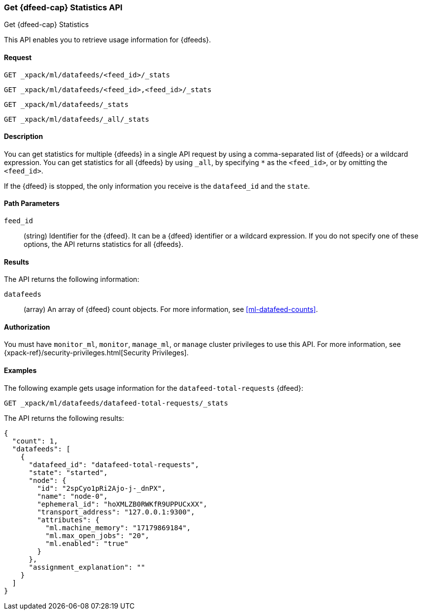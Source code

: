 [role="xpack"]
[[ml-get-datafeed-stats]]
=== Get {dfeed-cap} Statistics API
++++
<titleabbrev>Get {dfeed-cap} Statistics</titleabbrev>
++++

This API enables you to retrieve usage information for {dfeeds}.


==== Request


`GET _xpack/ml/datafeeds/<feed_id>/_stats` +

`GET _xpack/ml/datafeeds/<feed_id>,<feed_id>/_stats` +

`GET _xpack/ml/datafeeds/_stats`  +

`GET _xpack/ml/datafeeds/_all/_stats` +



==== Description

You can get statistics for multiple {dfeeds} in a single API request by using a
comma-separated list of {dfeeds} or a wildcard expression. You can get
statistics for all {dfeeds} by using `_all`, by specifying `*` as the
`<feed_id>`, or by omitting the `<feed_id>`.

If the {dfeed} is stopped, the only information you receive is the
`datafeed_id` and the `state`.


==== Path Parameters

`feed_id`::
  (string) Identifier for the {dfeed}. It can be a {dfeed} identifier or a
  wildcard expression. If you do not specify one of these options, the API
  returns statistics for all {dfeeds}.


==== Results

The API returns the following information:

`datafeeds`::
  (array) An array of {dfeed} count objects.
  For more information, see <<ml-datafeed-counts>>.


==== Authorization

You must have `monitor_ml`, `monitor`, `manage_ml`, or `manage` cluster
privileges to use this API. For more information, see
{xpack-ref}/security-privileges.html[Security Privileges].


==== Examples

The following example gets usage information for the
`datafeed-total-requests` {dfeed}:

[source,js]
--------------------------------------------------
GET _xpack/ml/datafeeds/datafeed-total-requests/_stats
--------------------------------------------------
// CONSOLE
// TEST[setup:server_metrics_startdf]

The API returns the following results:
[source,js]
----
{
  "count": 1,
  "datafeeds": [
    {
      "datafeed_id": "datafeed-total-requests",
      "state": "started",
      "node": {
        "id": "2spCyo1pRi2Ajo-j-_dnPX",
        "name": "node-0",
        "ephemeral_id": "hoXMLZB0RWKfR9UPPUCxXX",
        "transport_address": "127.0.0.1:9300",
        "attributes": {
          "ml.machine_memory": "17179869184",
          "ml.max_open_jobs": "20",
          "ml.enabled": "true"
        }
      },
      "assignment_explanation": ""
    }
  ]
}
----
// TESTRESPONSE[s/"2spCyo1pRi2Ajo-j-_dnPX"/$body.$_path/]
// TESTRESPONSE[s/"node-0"/$body.$_path/]
// TESTRESPONSE[s/"hoXMLZB0RWKfR9UPPUCxXX"/$body.$_path/]
// TESTRESPONSE[s/"127.0.0.1:9300"/$body.$_path/]
// TESTRESPONSE[s/"17179869184"/$body.datafeeds.0.node.attributes.ml\\.machine_memory/]
